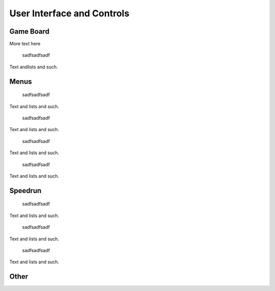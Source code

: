 ###########################
User Interface and Controls
###########################

..  TODO:
      - Mouse
      - Numpad / keyboard
      - Both can fully control the game
      - Concept drawing of each menu
        - Main Menu
          - Easy / Medium / Hard difficulty select
          - Speed Run / Fastest Runs
          - Options
          - Credits
          - Exit / Quit
        - Options
          - Music on / off
          - Sound FX on / Off
          - Show numpad mapping numbers
        - Credits
        - Main menu music or how in progress game music plays during the menu.
      - Flow chart of screens
      - Show the grid and how clicking / numpad maps to it
      - Operations more than 1 second are animated
      - main game board
        - additional widgets for speed run mode like splits for each game
          and a total running time.
        - The game starts here on the difficulty last played (normal by default)

==========
Game Board
==========


More text here

..  _fig-ui-game-board:
..  figure:: img/ui/game-board.*

    sadfsadfsadf

Text andlists and such.

=====
Menus
=====



..  _fig-ui-main-menu:
..  figure:: img/ui/main-menu.*

    sadfsadfsadf

Text and lists and such.



..  _fig-ui-single-player:
..  figure:: img/ui/single-player.*

    sadfsadfsadf

Text and lists and such.

..  _fig-ui-options:
..  figure:: img/ui/options.*

    sadfsadfsadf

Text and lists and such.


..  _fig-ui-credits:
..  figure:: img/ui/credits.*

    sadfsadfsadf

Text and lists and such.



========
Speedrun
========

..  _fig-ui-speedrun-game-board:
..  figure:: img/ui/speedrun-game-board.*

    sadfsadfsadf

Text and lists and such.



..  _fig-ui-speedrun-start:
..  figure:: img/ui/speedrun-start.*

    sadfsadfsadf

Text and lists and such.



..  _fig-ui-speedrun-best-time:
..  figure:: img/ui/speedrun-best-time.*

    sadfsadfsadf

Text and lists and such.


=====
Other
=====

.. TODO: Help, and loading screen



..  _uml-game-screens-states:
..  uml::
    :caption: asdfsadfsadf.

    hide empty description

    ' Create aliases for state names with spaces
    state "Tic Tac Toe Board" as game_board
    state "Main Menu" as main_menu
    state "Single-player" as singleplayer
    state "Speedrun Board" as speedrun_game_board
    state "New Best Time!" as speedrun_best_time

    [*] --> Loading

    Loading --> game_board
    game_board --> main_menu : Menu / ESC
    main_menu --> game_board : Resume Game
    main_menu --> singleplayer : Single-player
    singleplayer --> game_board : Easy \n Medium \n Hard
    singleplayer --> Speedrun : Speedrun
    singleplayer --> main_menu
    main_menu --> game_board : Multiplayer

    Speedrun --> speedrun_game_board : Start
    Speedrun --> singleplayer
    speedrun_game_board --> Speedrun : Non Best Time
    speedrun_game_board --> speedrun_best_time
    speedrun_best_time --> Speedrun : Close

    main_menu --> [*] : Exit
